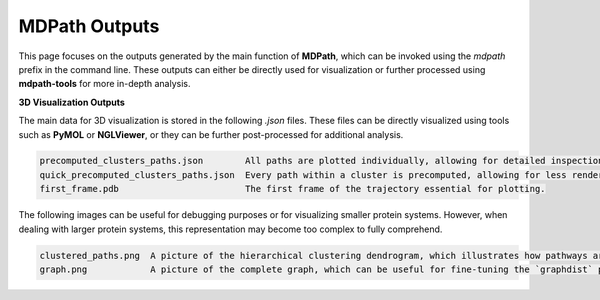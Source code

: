 MDPath Outputs
==============

This page focuses on the outputs generated by the main function of **MDPath**, which can be invoked using the `mdpath` prefix in the command line. These outputs can either be directly used for visualization or further processed using **mdpath-tools** for more in-depth analysis.

**3D Visualization Outputs**

The main data for 3D visualization is stored in the following `.json` files. These files can be directly visualized using tools such as **PyMOL** or **NGLViewer**, or they can be further post-processed for additional analysis.

.. code-block:: text

    precomputed_clusters_paths.json        All paths are plotted individually, allowing for detailed inspection of each signaling pathway.
    quick_precomputed_clusters_paths.json  Every path within a cluster is precomputed, allowing for less rendering and faster inspections.
    first_frame.pdb                        The first frame of the trajectory essential for plotting.

The following images can be useful for debugging purposes or for visualizing smaller protein systems. However, when dealing with larger protein systems, this representation may become too complex to fully comprehend.

.. code-block:: text

    clustered_paths.png  A picture of the hierarchical clustering dendrogram, which illustrates how pathways are grouped based on similarity.
    graph.png            A picture of the complete graph, which can be useful for fine-tuning the `graphdist` parameter in certain systems.
